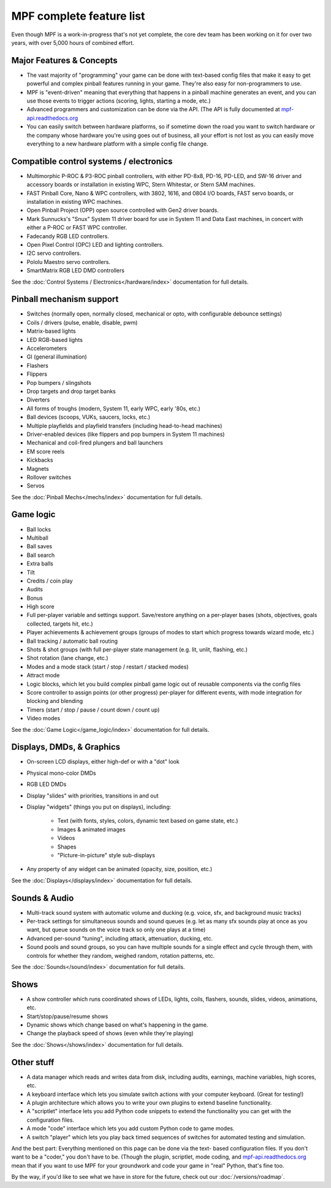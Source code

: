 MPF complete feature list
=========================

Even though MPF is a work-in-progress that's not yet complete, the core dev team
has been working on it for over two years, with over 5,000 hours of combined
effort.

Major Features & Concepts
-------------------------

+ The vast majority of "programming" your game can be done with text-based
  config files that make it easy to get powerful and complex pinball
  features running in your game. They're also easy for non-programmers to use.
+ MPF is "event-driven" meaning that everything that happens in a pinball machine
  generates an event, and you can use those events to trigger actions (scoring,
  lights, starting a mode, etc.)
+ Advanced programmers and customization can be done via the API. (The
  API is fully documented at `mpf-api.readthedocs.org <http://mpf-api.readthedocs.org/>`_
+ You can easily switch between hardware platforms, so if sometime down the road
  you want to switch hardware or the company whose hardware you're using
  goes out of business, all your effort is not lost as you can easily move
  everything to a new hardware platform with a simple config file change.

Compatible control systems / electronics
----------------------------------------

+ Multimorphic P-ROC & P3-ROC pinball controllers, with either PD-8x8, PD-16,
  PD-LED, and SW-16 driver and accessory boards or installation in existing WPC,
  Stern Whitestar, or Stern SAM machines.
+ FAST Pinball Core, Nano & WPC controllers, with 3802, 1616, and 0804 I/O
  boards, FAST servo boards, or installation in existing WPC machines.
+ Open Pinball Project (OPP) open source controlled with Gen2 driver boards.
+ Mark Sunnucks's "Snux" System 11 driver board for use in System 11 and Data
  East machines, in concert with either a P-ROC or FAST WPC controller.
+ Fadecandy RGB LED controllers.
+ Open Pixel Control (OPC) LED and lighting controllers.
+ I2C servo controllers.
+ Pololu Maestro servo controllers.
+ SmartMatrix RGB LED DMD controllers

See the :doc:`Control Systems / Electronics</hardware/index>` documentation
for full details.

Pinball mechanism support
-------------------------

+ Switches (normally open, normally closed, mechanical or opto, with
  configurable debounce settings)
+ Coils / drivers (pulse, enable, disable, pwm)
+ Matrix-based lights
+ LED RGB-based lights
+ Accelerometers
+ GI (general illumination)
+ Flashers
+ Flippers
+ Pop bumpers / slingshots
+ Drop targets and drop target banks
+ Diverters
+ All forms of troughs (modern, System 11, early WPC, early '80s, etc.)
+ Ball devices (scoops, VUKs, saucers, locks, etc.)
+ Multiple playfields and playfield transfers (including head-to-head machines)
+ Driver-enabled devices (like flippers and pop bumpers in System 11 machines)
+ Mechanical and coil-fired plungers and ball launchers
+ EM score reels
+ Kickbacks
+ Magnets
+ Rollover switches
+ Servos

See the :doc:`Pinball Mechs</mechs/index>` documentation for full details.

Game logic
----------

+ Ball locks
+ Multiball
+ Ball saves
+ Ball search
+ Extra balls
+ Tilt
+ Credits / coin play
+ Audits
+ Bonus
+ High score
+ Full per-player variable and settings support. Save/restore anything
  on a per-player bases (shots, objectives, goals collected, targets
  hit, etc.)
+ Player achievements & achievement groups (groups of modes to start which progress towards wizard mode, etc.)
+ Ball tracking / automatic ball routing
+ Shots & shot groups (with full per-player state management (e.g. lit, unlit,
  flashing, etc.)
+ Shot rotation (lane change, etc.)
+ Modes and a mode stack (start / stop / restart / stacked modes)
+ Attract mode
+ Logic blocks, which let you build complex pinball game logic out of reusable
  components via the config files
+ Score controller to assign points (or other progress) per-player for different
  events, with mode integration for blocking and blending
+ Timers (start / stop / pause / count down / count up)
+ Video modes

See the :doc:`Game Logic</game_logic/index>` documentation for full details.

Displays, DMDs, & Graphics
--------------------------

+ On-screen LCD displays, either high-def or with a "dot" look
+ Physical mono-color DMDs
+ RGB LED DMDs
+ Display "slides" with priorities, transitions in and out
+ Display "widgets" (things you put on displays), including:

    + Text (with fonts, styles, colors, dynamic text based on game state, etc.)
    + Images & animated images
    + Videos
    + Shapes
    + "Picture-in-picture" style sub-displays

+ Any property of any widget can be animated (opacity, size, position, etc.)

See the :doc:`Displays</displays/index>` documentation for full details.

Sounds & Audio
--------------

+ Multi-track sound system with automatic volume and ducking (e.g. voice,
  sfx, and background music tracks)
+ Per-track settings for simultaneous sounds and sound queues (e.g. let as many
  sfx sounds play at once as you want, but queue sounds on the voice track so
  only one plays at a time)
+ Advanced per-sound "tuning", including attack, attenuation, ducking, etc.
+ Sound pools and sound groups, so you can have multiple sounds for a single
  effect and cycle through them, with controls for whether they random, weighed
  random, rotation patterns, etc.

See the :doc:`Sounds</sound/index>` documentation for full details.

Shows
-----

+ A show controller which runs coordinated shows of LEDs, lights, coils,
  flashers, sounds, slides, videos, animations, etc.
+ Start/stop/pause/resume shows
+ Dynamic shows which change based on what's happening in the game.
+ Change the playback speed of shows (even while they're playing)

See the :doc:`Shows</shows/index>` documentation for full details.

Other stuff
-----------

+ A data manager which reads and writes data from disk, including
  audits, earnings, machine variables, high scores, etc.
+ A keyboard interface which lets you simulate switch actions with
  your computer keyboard. (Great for testing!)
+ A plugin architecture which allows you to write your own plugins to
  extend baseline functionality.
+ A "scriptlet" interface lets you add Python code snippets to extend
  the functionality you can get with the configuration files.
+ A mode "code" interface which lets you add custom Python code to game modes.
+ A switch "player" which lets you play back timed sequences of
  switches for automated testing and simulation.

And the best part: Everything mentioned on this page can be done via the text-
based configuration files. If you don't want to be a "coder," you don't have to
be. (Though the plugin, scriptlet, mode
coding, and `mpf-api.readthedocs.org <http://mpf-api.readthedocs.org/>`_ mean that if you want to use MPF for
your groundwork and code your game in "real" Python, that's fine too.

By the way, if you'd like to see what we have in store for the
future, check out our :doc:`/versions/roadmap`.
